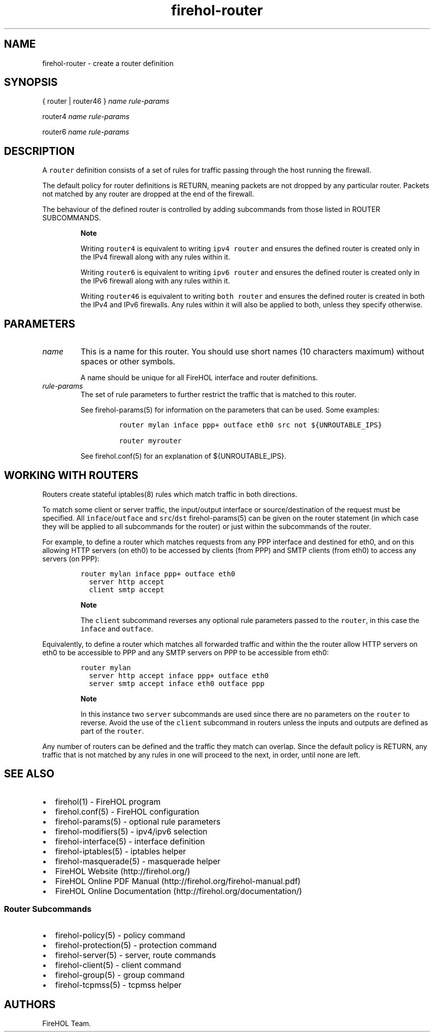 .TH "firehol\-router" "5" "Built 22 Nov 2016" "FireHOL Reference" "3.0.2"
.nh
.SH NAME
.PP
firehol\-router \- create a router definition
.SH SYNOPSIS
.PP
{ router | router46 } \f[I]name\f[] \f[I]rule\-params\f[]
.PP
router4 \f[I]name\f[] \f[I]rule\-params\f[]
.PP
router6 \f[I]name\f[] \f[I]rule\-params\f[]
.SH DESCRIPTION
.PP
A \f[C]router\f[] definition consists of a set of rules for traffic
passing through the host running the firewall.
.PP
The default policy for router definitions is RETURN, meaning packets are
not dropped by any particular router.
Packets not matched by any router are dropped at the end of the
firewall.
.PP
The behaviour of the defined router is controlled by adding subcommands
from those listed in ROUTER SUBCOMMANDS.
.RS
.PP
\f[B]Note\f[]
.PP
Writing \f[C]router4\f[] is equivalent to writing \f[C]ipv4\ router\f[]
and ensures the defined router is created only in the IPv4 firewall
along with any rules within it.
.PP
Writing \f[C]router6\f[] is equivalent to writing \f[C]ipv6\ router\f[]
and ensures the defined router is created only in the IPv6 firewall
along with any rules within it.
.PP
Writing \f[C]router46\f[] is equivalent to writing \f[C]both\ router\f[]
and ensures the defined router is created in both the IPv4 and IPv6
firewalls.
Any rules within it will also be applied to both, unless they specify
otherwise.
.RE
.SH PARAMETERS
.TP
.B \f[I]name\f[]
This is a name for this router.
You should use short names (10 characters maximum) without spaces or
other symbols.
.RS
.PP
A name should be unique for all FireHOL interface and router
definitions.
.RE
.TP
.B \f[I]rule\-params\f[]
The set of rule parameters to further restrict the traffic that is
matched to this router.
.RS
.PP
See firehol\-params(5) for information on the
parameters that can be used.
Some examples:
.IP
.nf
\f[C]
router\ mylan\ inface\ ppp+\ outface\ eth0\ src\ not\ ${UNROUTABLE_IPS}

router\ myrouter
\f[]
.fi
.PP
See firehol.conf(5) for an explanation of
${UNROUTABLE_IPS}.
.RE
.SH WORKING WITH ROUTERS
.PP
Routers create stateful iptables(8) rules which match traffic in both
directions.
.PP
To match some client or server traffic, the input/output interface or
source/destination of the request must be specified.
All \f[C]inface\f[]/\f[C]outface\f[] and \f[C]src\f[]/\f[C]dst\f[]
firehol\-params(5) can be given on the router
statement (in which case they will be applied to all subcommands for the
router) or just within the subcommands of the router.
.PP
For example, to define a router which matches requests from any PPP
interface and destined for eth0, and on this allowing HTTP servers (on
eth0) to be accessed by clients (from PPP) and SMTP clients (from eth0)
to access any servers (on PPP):
.IP
.nf
\f[C]
router\ mylan\ inface\ ppp+\ outface\ eth0
\ \ server\ http\ accept
\ \ client\ smtp\ accept
\f[]
.fi
.RS
.PP
\f[B]Note\f[]
.PP
The \f[C]client\f[] subcommand reverses any optional rule parameters
passed to the \f[C]router\f[], in this case the \f[C]inface\f[] and
\f[C]outface\f[].
.RE
.PP
Equivalently, to define a router which matches all forwarded traffic and
within the the router allow HTTP servers on eth0 to be accessible to PPP
and any SMTP servers on PPP to be accessible from eth0:
.IP
.nf
\f[C]
router\ mylan
\ \ server\ http\ accept\ inface\ ppp+\ outface\ eth0
\ \ server\ smtp\ accept\ inface\ eth0\ outface\ ppp
\f[]
.fi
.RS
.PP
\f[B]Note\f[]
.PP
In this instance two \f[C]server\f[] subcommands are used since there
are no parameters on the \f[C]router\f[] to reverse.
Avoid the use of the \f[C]client\f[] subcommand in routers unless the
inputs and outputs are defined as part of the \f[C]router\f[].
.RE
.PP
Any number of routers can be defined and the traffic they match can
overlap.
Since the default policy is RETURN, any traffic that is not matched by
any rules in one will proceed to the next, in order, until none are
left.
.SH SEE ALSO
.IP \[bu] 2
firehol(1) \- FireHOL program
.IP \[bu] 2
firehol.conf(5) \- FireHOL configuration
.IP \[bu] 2
firehol\-params(5) \- optional rule parameters
.IP \[bu] 2
firehol\-modifiers(5) \- ipv4/ipv6 selection
.IP \[bu] 2
firehol\-interface(5) \- interface definition
.IP \[bu] 2
firehol\-iptables(5) \- iptables helper
.IP \[bu] 2
firehol\-masquerade(5) \- masquerade helper
.IP \[bu] 2
FireHOL Website (http://firehol.org/)
.IP \[bu] 2
FireHOL Online PDF Manual (http://firehol.org/firehol-manual.pdf)
.IP \[bu] 2
FireHOL Online Documentation (http://firehol.org/documentation/)
.SS Router Subcommands
.IP \[bu] 2
firehol\-policy(5) \- policy command
.IP \[bu] 2
firehol\-protection(5) \- protection command
.IP \[bu] 2
firehol\-server(5) \- server, route commands
.IP \[bu] 2
firehol\-client(5) \- client command
.IP \[bu] 2
firehol\-group(5) \- group command
.IP \[bu] 2
firehol\-tcpmss(5) \- tcpmss helper
.SH AUTHORS
FireHOL Team.
